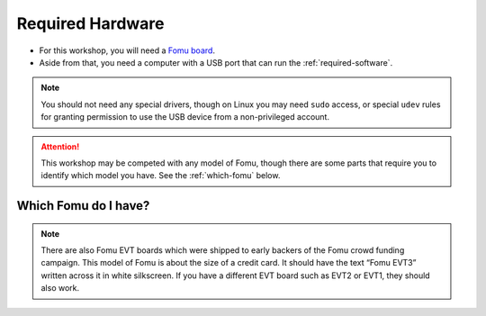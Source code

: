 .. _required-hardware:

Required Hardware
#################

- For this workshop, you will need a `Fomu board <https://github.com/im-tomu/fomu-hardware>`_.
- Aside from that, you need a computer with a USB port that can run the :ref:`required-software`.

.. NOTE::
  You should not need any special drivers, though on Linux you may need ``sudo``
  access, or special ``udev`` rules for granting permission to use the USB device from a
  non-privileged account.

.. ATTENTION::
  This workshop may be competed with any model of Fomu, though there are some
  parts that require you to identify which model you have. See the
  :ref:`which-fomu` below.

.. _which-fomu:

Which Fomu do I have?
=====================

+------------------+---------------------------------------------------------------------+-------------------------------------------------------------------+
|                  | Hacker                                                              | Production                                                        |
+==================+=====================================================================+===================================================================+
| **String**       | hacker                                                              | pvt                                                               |
+------------------+---------------------------------------------------------------------+-------------------------------------------------------------------+
| **Bash Command** | ``export FOMU_REV=hacker``                                          | ``export FOMU_REV=pvt``                                           |
+------------------+---------------------------------------------------------------------+-------------------------------------------------------------------+
| **Front**        | |Hacker Hardware Front without case|                                | |Production Hardware Front without case|                          |
+------------------+---------------------------------------------------------------------+-------------------------------------------------------------------+
| **Back**         | |Hacker Hardware Back without case|                                 | |Production Hardware Back without case|                           |
+------------------+---------------------------------------------------------------------+-------------------------------------------------------------------+
| **In Case**      | |Hacker Hardware Back with case|                                    | |Production Hardware Back with case|                              |
+------------------+---------------------------------------------------------------------+-------------------------------------------------------------------+
| **Parts**        | |Hacker Hardware Annotated Diagram|                                 | |Production Hardware Annotated Diagram|                           |
+------------------+---------------------------------------------------------------------+-------------------------------------------------------------------+
| **Color**        | |Dark Blue|                                                         | |Cyan Light Blue|                                                 |
+------------------+---------------------------------------------------------------------+-------------------------------------------------------------------+
| **Bootloader**   | Fomu **Hacker** running DFU Bootloader vX.X.X                       | Fomu **PVT** running DFU Bootloader vX.X.X                        |
+------------------+---------------------------------------------------------------------+-------------------------------------------------------------------+
| **Description**  | These are the original design and cut corners to make it easier to  | If you ordered a Fomu from Crowd Supply, this is the model you'll |
|                  | manufacture. If you received one directly from Tim before 36C3, you | receive. It is small, and fits in a USB port. There is no         |
|                  | probably have one of these. Hacker boards have white silkscreen on  | silkscreen on it. This model of Fomu has a large silver crystal   |
|                  | the back.                                                           | oscillator that is the tallest component on the board.            |
+------------------+---------------------------------------------------------------------+-------------------------------------------------------------------+
| **Schematic**    | `schematic-hacker.pdf <schematic-hacker.pdf>`__   | `schematic-pvt.pdf <schematic-pvt.pdf>`__       |
+------------------+---------------------------------------------------------------------+-------------------------------------------------------------------+
| **Received at**  | From Tim at 35C3, CCCamp19, HackADay Supercon 2019                  | At RISC-V Summit 2019, 36C3, Crowdsupply, Mouser                  |
+------------------+---------------------------------------------------------------------+-------------------------------------------------------------------+
| **Buy more**     | End of Life                                                         | `CrowdSupply <https://j.mp/fomu-cs>`__,                           |
+------------------+---------------------------------------------------------------------+-------------------------------------------------------------------+

.. |Dark Blue| raw:: html

    <span style="background-color: #051b70; color: white;">dark blue</span>

.. |Cyan Light Blue| raw:: html

    <span style="background-color: #03b1c4;">cyan / light blue</span>

.. |Hacker Hardware Front without case| image:: ../_static/hw-hacker-front-bare-small.jpg
.. |Production Hardware Front without case| image:: ../_static/hw-pvt-front-bare-small.jpg
.. |Hacker Hardware Back without case| image:: ../_static/hw-hacker-back-bare-small.jpg
.. |Production Hardware Back without case| image:: ../_static/hw-pvt-back-bare-small.jpg
.. |Hacker Hardware Back with case| image:: ../_static/hw-hacker-back-case-small.jpg
.. |Production Hardware Back with case| image:: ../_static/hw-pvt-back-case-small.jpg
.. |Hacker Hardware Annotated Diagram| image:: ../_static/hw-hacker-annotated.png
.. |Production Hardware Annotated Diagram| image:: ../_static/hw-pvt-annotated.png


.. note::

   There are also Fomu EVT boards which were shipped to early backers of
   the Fomu crowd funding campaign. This model of Fomu is about the size
   of a credit card. It should have the text “Fomu EVT3” written across
   it in white silkscreen. If you have a different EVT board such as
   EVT2 or EVT1, they should also work.
